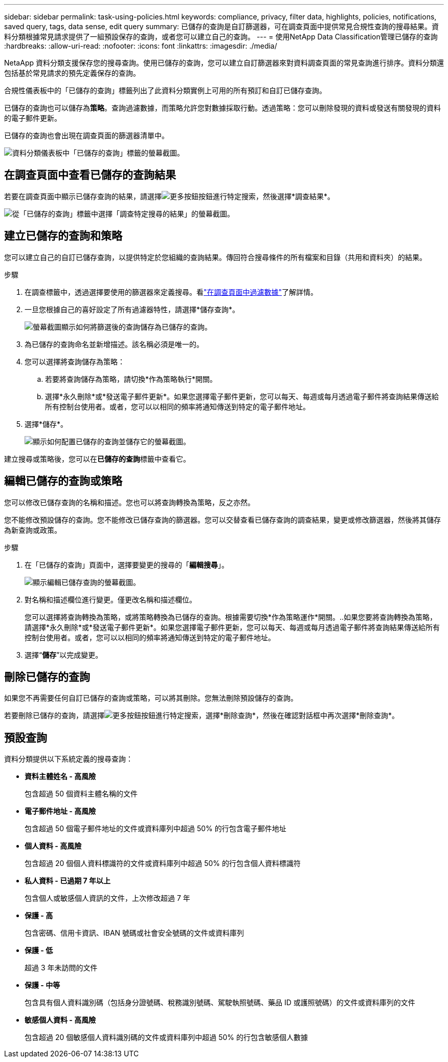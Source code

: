 ---
sidebar: sidebar 
permalink: task-using-policies.html 
keywords: compliance, privacy, filter data, highlights, policies, notifications, saved query, tags, data sense, edit query 
summary: 已儲存的查詢是自訂篩選器，可在調查頁面中提供常見合規性查詢的搜尋結果。資料分類根據常見請求提供了一組預設保存的查詢，或者您可以建立自己的查詢。 
---
= 使用NetApp Data Classification管理已儲存的查詢
:hardbreaks:
:allow-uri-read: 
:nofooter: 
:icons: font
:linkattrs: 
:imagesdir: ./media/


[role="lead"]
NetaApp 資料分類支援保存您的搜尋查詢。使用已儲存的查詢，您可以建立自訂篩選器來對資料調查頁面的常見查詢進行排序。資料分類還包括基於常見請求的預先定義保存的查詢。

合規性儀表板中的「已儲存的查詢」標籤列出了此資料分類實例上可用的所有預訂和自訂已儲存查詢。

已儲存的查詢也可以儲存為**策略**。查詢過濾數據，而策略允許您對數據採取行動。透過策略：您可以刪除發現的資料或發送有關發現的資料的電子郵件更新。

已儲存的查詢也會出現在調查頁面的篩選器清單中。

image:screenshot_compliance_highlights_tab.png["資料分類儀表板中「已儲存的查詢」標籤的螢幕截圖。"]



== 在調查頁面中查看已儲存的查詢結果

若要在調查頁面中顯示已儲存查詢的結果，請選擇image:button-gallery-options.gif["更多按鈕"]按鈕進行特定搜索，然後選擇*調查結果*。

image:screenshot_compliance_highlights_investigate.png["從「已儲存的查詢」標籤中選擇「調查特定搜尋的結果」的螢幕截圖。"]



== 建立已儲存的查詢和策略

您可以建立自己的自訂已儲存查詢，以提供特定於您組織的查詢結果。傳回符合搜尋條件的所有檔案和目錄（共用和資料夾）的結果。

.步驟
. 在調查標籤中，透過選擇要使用的篩選器來定義搜尋。看link:task-investigate-data.html["在調查頁面中過濾數據"]了解詳情。
. 一旦您根據自己的喜好設定了所有過濾器特性，請選擇*儲存查詢*。
+
image:../media/screenshot_compliance_save_as_highlight.png["螢幕截圖顯示如何將篩選後的查詢儲存為已儲存的查詢。"]

. 為已儲存的查詢命名並新增描述。該名稱必須是唯一的。
. 您可以選擇將查詢儲存為策略：
+
.. 若要將查詢儲存為策略，請切換*作為策略執行*開關。
.. 選擇*永久刪除*或*發送電子郵件更新*。如果您選擇電子郵件更新，您可以每天、每週或每月透過電子郵件將查詢結果傳送給所有控制台使用者。或者，您可以以相同的頻率將通知傳送到特定的電子郵件地址。


. 選擇*儲存*。
+
image:../media/screenshot_compliance_save_highlight2.png["顯示如何配置已儲存的查詢並儲存它的螢幕截圖。"]



建立搜尋或策略後，您可以在**已儲存的查詢**標籤中查看它。



== 編輯已儲存的查詢或策略

您可以修改已儲存查詢的名稱和描述。您也可以將查詢轉換為策略，反之亦然。

您不能修改預設儲存的查詢。您不能修改已儲存查詢的篩選器。您可以交替查看已儲存查詢的調查結果，變更或修改篩選器，然後將其儲存為新查詢或政策。

.步驟
. 在「已儲存的查詢」頁面中，選擇要變更的搜尋的「*編輯搜尋*」。
+
image:screenshot-edit-search.png["顯示編輯已儲存查詢的螢幕截圖。"]

. 對名稱和描述欄位進行變更。僅更改名稱和描述欄位。
+
您可以選擇將查詢轉換為策略，或將策略轉換為已儲存的查詢。根據需要切換*作為策略運作*開關。..如果您要將查詢轉換為策略，請選擇*永久刪除*或*發送電子郵件更新*。如果您選擇電子郵件更新，您可以每天、每週或每月透過電子郵件將查詢結果傳送給所有控制台使用者。或者，您可以以相同的頻率將通知傳送到特定的電子郵件地址。

. 選擇“*儲存*”以完成變更。




== 刪除已儲存的查詢

如果您不再需要任何自訂已儲存的查詢或策略，可以將其刪除。您無法刪除預設儲存的查詢。

若要刪除已儲存的查詢，請選擇image:button-gallery-options.gif["更多按鈕"]按鈕進行特定搜索，選擇*刪除查詢*，然後在確認對話框中再次選擇*刪除查詢*。



== 預設查詢

資料分類提供以下系統定義的搜尋查詢：

* **資料主體姓名 - 高風險**
+
包含超過 50 個資料主體名稱的文件

* **電子郵件地址 - 高風險**
+
包含超過 50 個電子郵件地址的文件或資料庫列中超過 50% 的行包含電子郵件地址

* **個人資料 - 高風險**
+
包含超過 20 個個人資料標識符的文件或資料庫列中超過 50% 的行包含個人資料標識符

* **私人資料 - 已過期 7 年以上**
+
包含個人或敏感個人資訊的文件，上次修改超過 7 年

* **保護 - 高**
+
包含密碼、信用卡資訊、IBAN 號碼或社會安全號碼的文件或資料庫列

* **保護 - 低**
+
超過 3 年未訪問的文件

* **保護 - 中等**
+
包含具有個人資料識別碼（包括身分證號碼、稅務識別號碼、駕駛執照號碼、藥品 ID 或護照號碼）的文件或資料庫列的文件

* **敏感個人資料 - 高風險**
+
包含超過 20 個敏感個人資料識別碼的文件或資料庫列中超過 50% 的行包含敏感個人數據


